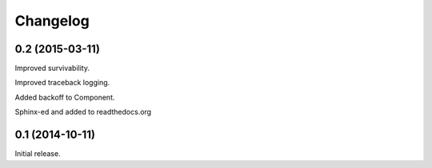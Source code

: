 .. _changelog:

Changelog
=========

0.2 (2015-03-11)
------------------

Improved survivability.

Improved traceback logging.

Added backoff to Component.

Sphinx-ed and added to readthedocs.org


0.1 (2014-10-11)
------------------

Initial release.